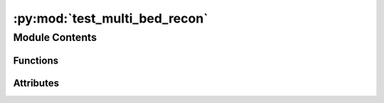 :py:mod:`test_multi_bed_recon`
==============================

.. py:module:: test_multi_bed_recon

.. autoapi-nested-parse::

   regression test for multi bed recon



Module Contents
---------------


Functions
~~~~~~~~~

.. autoapisummary::

   test_multi_bed_recon.test_multi_bed_recon
   test_multi_bed_recon.reconstruct_singlebed



Attributes
~~~~~~~~~~

.. autoapisummary::

   test_multi_bed_recon.files_NM


.. py:data:: files_NM
   :value: []

   

.. py:function:: test_multi_bed_recon()


.. py:function:: reconstruct_singlebed(i, projectionss, files_NM, files_CT)


